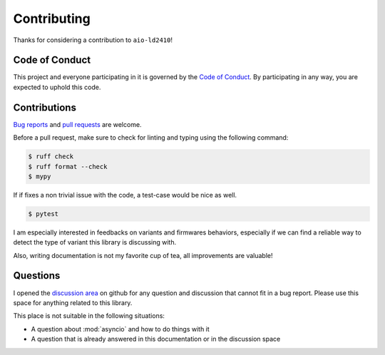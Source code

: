 Contributing
============

Thanks for considering a contribution to ``aio-ld2410``!

Code of Conduct
---------------

This project and everyone participating in it is governed by the `Code of Conduct`_.
By participating in any way, you are expected to uphold this code.

.. _Code of conduct: https://github.com/morian/aio-ld2410/blob/master/CODE_OF_CONDUCT.md


Contributions
-------------

`Bug reports`_ and `pull requests`_ are welcome.

.. _Bug reports: https://github.com/morian/aio-ld2410/issues/new
.. _pull requests: https://github.com/morian/aio-ld2410/compare/

Before a pull request, make sure to check for linting and typing using the following command:

.. code-block:: console

   $ ruff check
   $ ruff format --check
   $ mypy

If if fixes a non trivial issue with the code, a test-case would be nice as well.

.. code-block:: console

   $ pytest

I am especially interested in feedbacks on variants and firmwares behaviors, especially
if we can find a reliable way to detect the type of variant this library is discussing with.

Also, writing documentation is not my favorite cup of tea, all improvements are valuable!


Questions
---------

I opened the `discussion area`_ on github for any question and discussion that cannot fit
in a bug report. Please use this space for anything related to this library.

This place is not suitable in the following situations:

- A question about :mod:`asyncio` and how to do things with it
- A question that is already answered in this documentation or in the discussion space

.. _discussion area: https://github.com/morian/aio-ld2410/discussions
